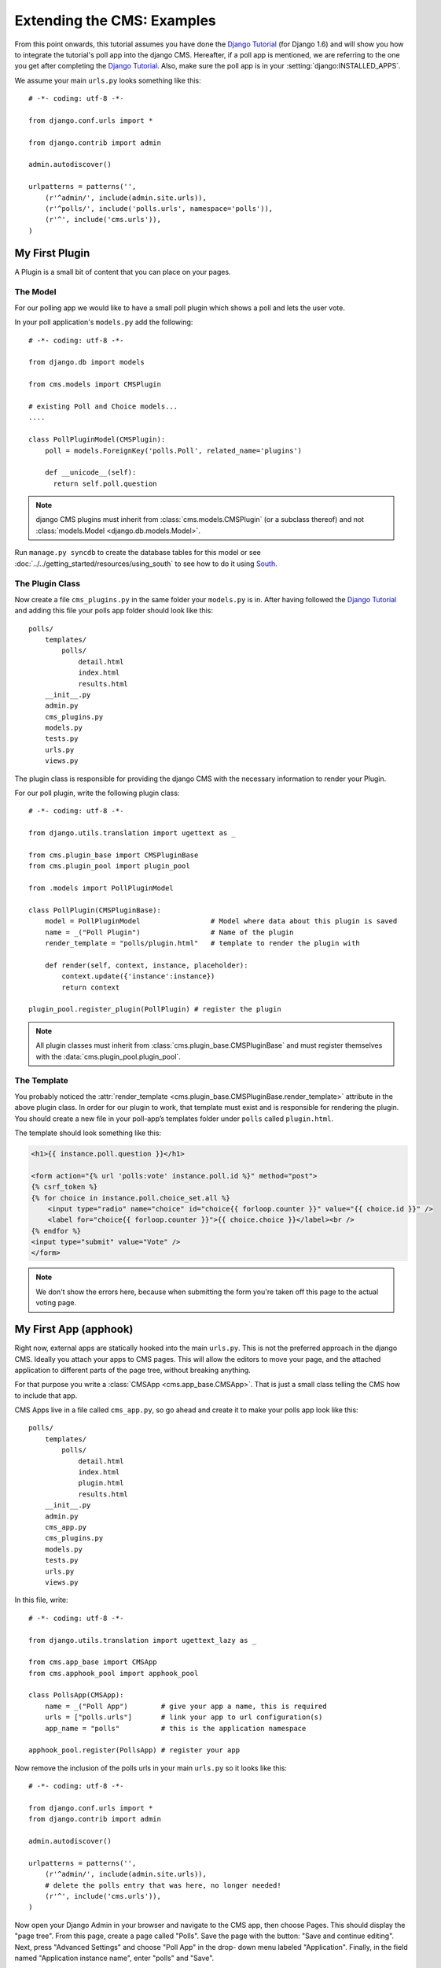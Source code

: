 ###########################
Extending the CMS: Examples
###########################

From this point onwards, this tutorial assumes you have done the `Django
Tutorial`_ (for Django 1.6) and will show you how to integrate the tutorial's
poll app into the django CMS. Hereafter, if a poll app is mentioned, we are
referring to the one you get after completing the `Django Tutorial`_.  Also,
make sure the poll app is in your :setting:`django:INSTALLED_APPS`.

We assume your main ``urls.py`` looks something like this::

    # -*- coding: utf-8 -*-

    from django.conf.urls import *

    from django.contrib import admin

    admin.autodiscover()

    urlpatterns = patterns('',
        (r'^admin/', include(admin.site.urls)),
        (r'^polls/', include('polls.urls', namespace='polls')),
        (r'^', include('cms.urls')),
    )

***************
My First Plugin
***************

A Plugin is a small bit of content that you can place on your pages.

The Model
=========

For our polling app we would like to have a small poll plugin which shows a
poll and lets the user vote.

In your poll application's ``models.py`` add the following::

    # -*- coding: utf-8 -*-

    from django.db import models

    from cms.models import CMSPlugin

    # existing Poll and Choice models...
    ....
    
    class PollPluginModel(CMSPlugin):
        poll = models.ForeignKey('polls.Poll', related_name='plugins')
        
        def __unicode__(self):
          return self.poll.question


.. note::

    django CMS plugins must inherit from :class:`cms.models.CMSPlugin`
    (or a subclass thereof) and not
    :class:`models.Model <django.db.models.Model>`.

Run ``manage.py syncdb`` to create the database tables for this model or see
:doc:`../../getting_started/resources/using_south` to see how to do it using `South`_.


The Plugin Class
================

Now create a file ``cms_plugins.py`` in the same folder your ``models.py`` is
in. After having followed the `Django Tutorial`_ and adding this file your polls
app folder should look like this::

    polls/
        templates/
            polls/
                detail.html
                index.html
                results.html
        __init__.py
        admin.py
        cms_plugins.py
        models.py
        tests.py
        urls.py
        views.py


The plugin class is responsible for providing the django CMS with the necessary
information to render your Plugin.

For our poll plugin, write the following plugin class::

    # -*- coding: utf-8 -*-

    from django.utils.translation import ugettext as _

    from cms.plugin_base import CMSPluginBase
    from cms.plugin_pool import plugin_pool

    from .models import PollPluginModel
    
    class PollPlugin(CMSPluginBase):
        model = PollPluginModel                 # Model where data about this plugin is saved
        name = _("Poll Plugin")                 # Name of the plugin
        render_template = "polls/plugin.html"   # template to render the plugin with
    
        def render(self, context, instance, placeholder):
            context.update({'instance':instance})
            return context
    
    plugin_pool.register_plugin(PollPlugin) # register the plugin

.. note::

    All plugin classes must inherit from 
    :class:`cms.plugin_base.CMSPluginBase` and must register themselves
    with the :data:`cms.plugin_pool.plugin_pool`.


The Template
============

You probably noticed the
:attr:`render_template <cms.plugin_base.CMSPluginBase.render_template>`
attribute in the above plugin class. In order for our plugin to work, that
template must exist and is responsible for rendering the plugin. You should
create a new file in your poll-app’s templates folder under ``polls``
called ``plugin.html``.


The template should look something like this:

.. code-block:: html+django

    <h1>{{ instance.poll.question }}</h1>
    
    <form action="{% url 'polls:vote' instance.poll.id %}" method="post">
    {% csrf_token %}
    {% for choice in instance.poll.choice_set.all %}
        <input type="radio" name="choice" id="choice{{ forloop.counter }}" value="{{ choice.id }}" />
        <label for="choice{{ forloop.counter }}">{{ choice.choice }}</label><br />
    {% endfor %}
    <input type="submit" value="Vote" />
    </form>


.. note::

    We don't show the errors here, because when submitting the form you're
    taken off this page to the actual voting page.

**********************
My First App (apphook)
**********************

Right now, external apps are statically hooked into the main ``urls.py``. This
is not the preferred approach in the django CMS. Ideally you attach your apps
to CMS pages. This will allow the editors to move your page, and the attached
application to different parts of the page tree, without breaking anything.

For that purpose you write a :class:`CMSApp <cms.app_base.CMSApp>`. That is
just a small class telling the CMS how to include that app.

CMS Apps live in a file called ``cms_app.py``, so go ahead and create it to
make your polls app look like this::

    polls/
        templates/
            polls/
                detail.html
                index.html
                plugin.html
                results.html
        __init__.py
        admin.py
        cms_app.py
        cms_plugins.py
        models.py
        tests.py
        urls.py
        views.py

In this file, write::

    # -*- coding: utf-8 -*- 

    from django.utils.translation import ugettext_lazy as _

    from cms.app_base import CMSApp
    from cms.apphook_pool import apphook_pool
    
    class PollsApp(CMSApp):
        name = _("Poll App")        # give your app a name, this is required
        urls = ["polls.urls"]       # link your app to url configuration(s)
        app_name = "polls"          # this is the application namespace
        
    apphook_pool.register(PollsApp) # register your app
    

Now remove the inclusion of the polls urls in your main ``urls.py`` so it looks
like this::

    # -*- coding: utf-8 -*- 

    from django.conf.urls import *
    from django.contrib import admin

    admin.autodiscover()

    urlpatterns = patterns('',
        (r'^admin/', include(admin.site.urls)),
        # delete the polls entry that was here, no longer needed!
        (r'^', include('cms.urls')),
    )


Now open your Django Admin in your browser and navigate to the CMS app, then
choose Pages. This should display the "page tree". From this page, create a
page called "Polls". Save the page with the button: "Save and continue
editing". Next, press "Advanced Settings" and choose "Poll App" in the drop-
down menu labeled "Application". Finally, in the field named "Application
instance name", enter "polls" and "Save".


|apphooks|

.. |apphooks| image:: ../images/cmsapphook.png

Unfortunately, for these changes to take effect, you will have to restart your
server (this is automatic when using runserver, but not other servers). So do
that and afterwards if you navigate to that CMS Page, you will see your polls
application.

*************
My First Menu
*************

Now you might have noticed that the menu tree stops at the CMS Page you created
in the last step. So let's create a menu that shows a node for each poll you
have active.

For this we need a file called ``menu.py``. Create it and ensure your polls app
directory looks like this::

    polls/
        templates/
            polls/
                detail.html
                index.html
                plugin.html
                results.html
        __init__.py
        admin.py
        cms_app.py
        cms_plugins.py
        menu.py
        models.py
        tests.py
        urls.py
        views.py


In your ``menu.py`` write::

    # -*- coding: utf-8 -*-

    from django.core.urlresolvers import reverse
    from django.utils.translation import ugettext_lazy as _

    from cms.menu_bases import CMSAttachMenu
    from menus.base import Menu, NavigationNode
    from menus.menu_pool import menu_pool

    from .models import Poll
    
    class PollsMenu(CMSAttachMenu):
        name = _("Polls Menu") # give the menu a name, this is required.
        
        def get_nodes(self, request):
            """
            This method is used to build the menu tree.
            """
            nodes = []
            for poll in Poll.objects.all():
                # the menu tree consists of NavigationNode instances
                # Each NavigationNode takes a label as its first argument, a URL as
                # its second argument and a (for this tree) unique id as its third
                # argument.
                node = NavigationNode(
                    poll.question,
                    reverse('polls.views.detail', args=(poll.pk,)),
                    poll.pk
                )
                nodes.append(node)
            return nodes

    menu_pool.register_menu(PollsMenu) # register the menu.


At this point this menu alone doesn't do a whole lot. We have to attach it to the
Apphook first.

So open your ``cms_app.py`` and write::

    # -*- coding: utf-8 -*- 

    from django.utils.translation import ugettext_lazy as _

    from cms.app_base import CMSApp
    from cms.apphook_pool import apphook_pool

    from .menu import PollsMenu

    class PollsApp(CMSApp):
        name = _("Poll App")        # give your app a name, this is required
        urls = ["polls.urls"]       # link your app to url configuration(s)
        app_name = "polls"          # this is the application namespace
        menus = [PollsMenu]         # attach a CMSAttachMenu to this apphook.
        
    apphook_pool.register(PollsApp) # register your app


.. _Django Tutorial: http://docs.djangoproject.com/en/1.6/intro/tutorial01/

.. _Python: http://www.python.org
.. _Django: http://www.djangoproject.com
.. _pip: http://pip.openplans.org/
.. _PIL: http://www.pythonware.com/products/pil/
.. _South: http://south.aeracode.org/
.. _django-classy-tags: https://github.com/ojii/django-classy-tags
